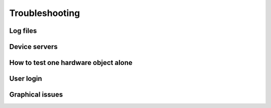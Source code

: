 
+++++++++++++++++++++++++++
Troubleshooting
+++++++++++++++++++++++++++

-------------------
Log files
-------------------

-------------------
Device servers
-------------------

---------------------------------------
How to test one hardware object alone
---------------------------------------

-------------------
User login
-------------------

-------------------
Graphical issues
-------------------

